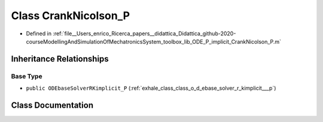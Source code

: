 .. _exhale_class_class_crank_nicolson___p:

Class CrankNicolson_P
=====================

- Defined in :ref:`file__Users_enrico_Ricerca_papers__didattica_Didattica_github-2020-courseModellingAndSimulationOfMechatronicsSystem_toolbox_lib_ODE_P_implicit_CrankNicolson_P.m`


Inheritance Relationships
-------------------------

Base Type
*********

- ``public ODEbaseSolverRKimplicit_P`` (:ref:`exhale_class_class_o_d_ebase_solver_r_kimplicit___p`)


Class Documentation
-------------------


.. doxygenclass:: CrankNicolson_P
   :members:
   :protected-members:
   :undoc-members: